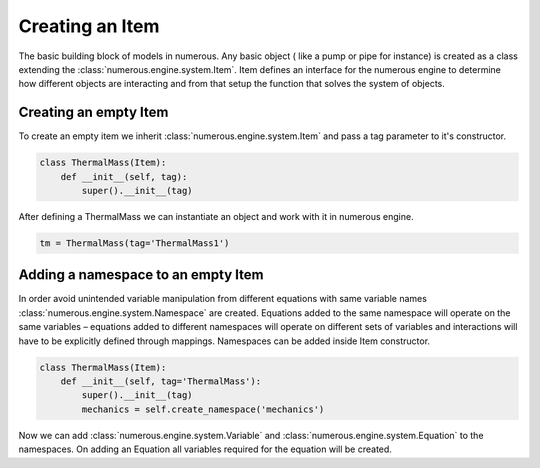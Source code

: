 Creating an Item
==================
The basic building block of models in numerous. Any basic object (
like a pump or pipe for instance) is created as a class extending the :class:`numerous.engine.system.Item`.
Item defines an interface for the numerous engine to determine how different
objects are interacting and from that setup the function that solves the system of objects.

Creating an empty Item
^^^^^^^^^^^^^^^^^^^^^^^^^^^^^^^^^^^^

To create an empty item we inherit :class:`numerous.engine.system.Item` and pass a tag parameter to it's constructor.

.. code::

    class ThermalMass(Item):
        def __init__(self, tag):
            super().__init__(tag)

After defining a ThermalMass  we can instantiate an object and work with it in numerous engine.

.. code::

    tm = ThermalMass(tag='ThermalMass1')

Adding a namespace to an empty Item
^^^^^^^^^^^^^^^^^^^^^^^^^^^^^^^^^^^^^^^^^^^^^^^^^^^^^^

In order avoid unintended variable manipulation from
different equations with same variable names :class:`numerous.engine.system.Namespace` are created.
Equations added to the same namespace will operate on the same variables
– equations added to different namespaces will operate on different
sets of variables and interactions will have to be explicitly defined through mappings.
Namespaces can be added inside Item constructor.

.. code::

    class ThermalMass(Item):
        def __init__(self, tag='ThermalMass'):
            super().__init__(tag)
            mechanics = self.create_namespace('mechanics')

Now we can add :class:`numerous.engine.system.Variable` and :class:`numerous.engine.system.Equation` to the namespaces.
On adding an Equation all variables required for the equation will be created.